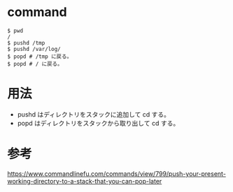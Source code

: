 * command
#+BEGIN_EXAMPLE
$ pwd
/
$ pushd /tmp
$ pushd /var/log/
$ popd # /tmp に戻る。
$ popd # / に戻る。
#+END_EXAMPLE
* 用法
- pushd はディレクトリをスタックに追加して cd する。
- popd はディレクトリをスタックから取り出して cd する。
* 参考
https://www.commandlinefu.com/commands/view/799/push-your-present-working-directory-to-a-stack-that-you-can-pop-later
